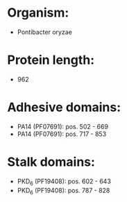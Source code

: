 * Organism:
- Pontibacter oryzae
* Protein length:
- 962
* Adhesive domains:
- PA14 (PF07691): pos. 502 - 669
- PA14 (PF07691): pos. 717 - 853
* Stalk domains:
- PKD_6 (PF19408): pos. 602 - 643
- PKD_6 (PF19408): pos. 787 - 828

